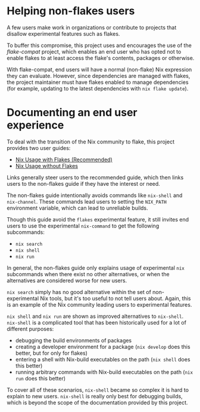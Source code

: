 #+begin_comment
DO NOT READ. Some documentation for this project is generated from snippets of
text like this one. Whether it gets woven into the final project is
project-dependent.
#+end_comment

* Helping non-flakes users

A few users make work in organizations or contribute to projects that disallow
experimental features such as flakes.

To buffer this compromise, this project uses and encourages the use of the
[[nix-flake-compat][flake-compat]] project, which enables an end user who has opted not to enable
flakes to at least access the flake's contents, packages or otherwise.

With flake-compat, end users will have a normal (non-flake) Nix expression they
can evaluate. However, since dependencies are managed with flakes, the project
maintainer must have flakes enabled to manage dependencies (for example,
updating to the latest dependencies with =nix flake update=).

* Documenting an end user experience

To deal with the transition of the Nix community to flake, this project provides
two user guides:

- [[file:nix-usage-flakes.org][Nix Usage with Flakes (Recommended) ]]
- [[file:nix-usage-noflakes.org][Nix Usage without Flakes]]

Links generally steer users to the recommended guide, which then links users to
the non-flakes guide if they have the interest or need.

The non-flakes guide intentionally avoids commands like =nix-shell= and
=nix-channel=. These commands lead users to setting the =NIX_PATH= environment
variable, which can lead to unreliable builds.

Though this guide avoid the =flakes= experimental feature, it still invites end
users to use the experimental =nix-command= to get the following subcommands:
- =nix search=
- =nix shell=
- =nix run=

In general, the non-flakes guide only explains usage of experimental =nix=
subcommands when there exist no other alternatives, or when the alternatives are
considered worse for new users.

=nix search= simply has no good alternative within the set of non-experimental
Nix tools, but it's too useful to not tell users about. Again, this is an
example of the Nix community leading users to experimental features.

=nix shell= and =nix run= are shown as improved alternatives to =nix-shell=.
=nix-shell= is a complicated tool that has been historically used for a lot of
different purposes:
- debugging the build environments of packages
- creating a developer environment for a package (=nix develop= does this
  better, but for only for flakes)
- entering a shell with Nix-build executables on the path (=nix shell= does this
  better)
- running arbitrary commands with Nix-build executables on the path (=nix run=
  does this better)

To cover all of these scenarios, =nix-shell= became so complex it is hard to
explain to new users. =nix-shell= is really only best for debugging builds,
which is beyond the scope of the documentation provided by this project.
